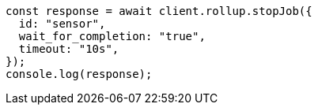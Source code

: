 // This file is autogenerated, DO NOT EDIT
// Use `node scripts/generate-docs-examples.js` to generate the docs examples

[source, js]
----
const response = await client.rollup.stopJob({
  id: "sensor",
  wait_for_completion: "true",
  timeout: "10s",
});
console.log(response);
----
